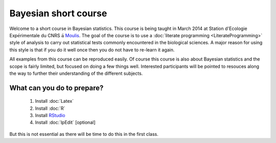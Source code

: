 .. Reproducible Research About.rst

Bayesian short course
=======================

Welcome to a short course in Bayesian statistics.  This course is being taught in March 2014 at Station d'Ecologie Exp\ :math:`\textrm{\'{e}}`\ rimentale du CNRS :math:`\textrm{\'a}` `Moulis <http://www.ecoex-moulis.cnrs.fr>`_.  The goal of the course is to use a :doc:`literate programming <LiterateProgramming>` style of analysis to carry out statistical tests commonly encountered in the biological sciences.  A major reason for using this style is that if you do it well once then you do not have to re-learn it again.  

All examples from this course can be reproduced easily.  Of course this course is also about Bayesian statistics and the scope is fairly limited, but focused on doing a few things well.  Interested participants will be pointed to resouces along the way to further their understanding of the different subjects.

What can you do to prepare?
-----------------------------

  1. Install :doc:`Latex`
  2. Install :doc:`R`
  3. Install `RStudio <https://www.rstudio.com>`_
  4. Install :doc:`lpEdit` [optional]

But this is not essential as there will be time to do this in the first class.